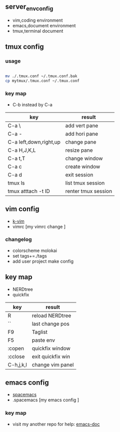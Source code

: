 ** server_env_config
- vim,coding environment
- emacs,document environment
- tmux,terminal document

** tmux config

*** usage

#+BEGIN_SRC bash

mv ./.tmux.conf ~/.tmux.conf.bak
cp mytmux/.tmux.conf ~/.tmux.conf

#+END_SRC

*** key map
- C-b instead by C-a
| key                    | result              |
|------------------------+---------------------|
| C-a \                  | add vert pane       |
| C-a -                  | add hori pane       |
| C-a left,down,right,up | change pane         |
| C-a H,J,K,L            | resize pane         |
| C-a t,T                | change window       |
| C-a c                  | create window       |
| C-a d                  | exit session        |
| tmux ls                | list tmux session   |
| tmux atttach -t ID     | renter tmux session | 
  
** vim config
- [[https://github.com/wklken/k-vim.git][k-vim]]
- vimrc [my vimrc change ]

*** changelog
- colorscheme molokai
- set tags+=./tags
- add user project make config

** key map
- NERDtree
- quickfix
| key       | result            |
|-----------+-------------------|
| R         | reload NERDtree   |
| ``        | last change pos   |
| F9        | Taglist           |
| F5        | paste env         |
| :copen    | quickfix window   |
| :cclose   | exit quickfix win |
| C-h,j,k,l | change vim panel  |

** emacs config
- [[https://github.com/syl20bnr/spacemacs][spacemacs]]
- .spacemacs [my emacs config ]

*** key map
- visit my another repo for help: [[https://github.com/linghutf/emacs-doc.git][emacs-doc]]

